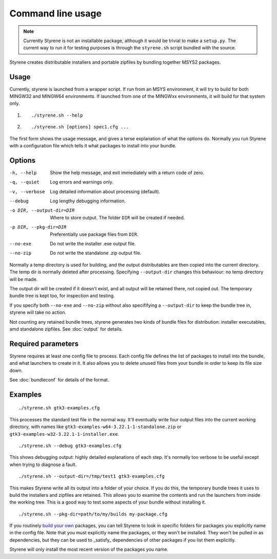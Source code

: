 Command line usage
==================

.. note:: Currently Styrene is not an installable package,
   although it would be trivial to make a ``setup.py``.
   The current way to run it for testing purposes
   is through the ``styrene.sh`` script bundled with the source.

Styrene creates distributable installers and portable zipfiles
by bundling together MSYS2 packages.

Usage
-----

Currently, styrene is launched from a wrapper script.
If run from an MSYS environment,
it will try to build for both MINGW32 and MINGW64 environments.
If launched from one of the MINGWxx environments,
it will build for that system only.

1. ::

    ./styrene.sh --help

2. ::

    ./styrene.sh [options] spec1.cfg ...

The first form shows the usage message,
and gives a terse explanation of what the options do.
Normally you run Styrene with a configuration file
which tells it what packages to install into your bundle.

Options
-------

-h, --help  Show the help message,
            and exit immediately with a return code of zero.
-q, --quiet           Log errors and warnings only.
-v, --verbose         Log detailed information about processing (default).
--debug               Log lengthy debugging information.
-o DIR, --output-dir=DIR   Where to store output.
                           The folder ``DIR`` will be created if needed.
-p DIR, --pkg-dir=DIR   Preferentially use package files from ``DIR``.
--no-exe    Do not write the installer .exe output file.
--no-zip    Do not write the standalone .zip output file.

Normally a temp directory is used for building,
and the output distributables are then copied into the current directory.
The temp dir is normally deleted after processing.
Specifying ``--output-dir`` changes this behaviour:
no temp directory will be made.

The output dir will be created if it doesn't exist,
and all output will be retained there, not copied out.
The temporary bundle tree is kept too, for inspection and testing.

If you specify both ``--no-exe`` and ``--no-zip``
without also specififying a ``--output-dir`` to keep the bundle tree in,
styrene will take no action.

Not counting any retained bundle trees, styrene generates two kinds of
bundle files for distribution: installer executables, amd standalone
zipfiles. See :doc:`output` for details.

Required parameters
-------------------

Styrene requires at least one config file to process.
Each config file defines
the list of packages to install into the bundle,
and what launchers to create in it.
It also allows you to delete unused files from your bundle
in order to keep its file size down.

See :doc:`bundleconf` for details of the format.

Examples
--------
::

     ./styrene.sh gtk3-examples.cfg

This processes the standard test file in the normal way.
It'll eventually write four output files
into the current working directory,
with names like ``gtk3-examples-w64-3.22.1-1-standalone.zip``
or ``gtk3-examples-w32-3.22.1-1-installer.exe``.


::

     ./styrene.sh --debug gtk3-examples.cfg

This shows debugging output: highly detailed explanations of each step.
It's normally too verbose to be useful
except when trying to diagnose a fault.

::

     ./styrene.sh --output-dir=/tmp/test1 gtk3-examples.cfg

This makes Styrene write all its output
into a folder of your choice.
If you do this, the temporary bundle trees it uses to build the
installers and zipfiles are retained.
This allows you to examine the contents and run the launchers
from inside the working tree.
This is a good way to test some aspects of your bundle
without installing it.

::

     ./styrene.sh --pkg-dir=path/to/my/builds my-package.cfg

If you routinely `build your own`_ packages,
you can tell Styrene to look in specific folders for packages
you explicitly name in the config file.
Note that you must explicitly name the packages,
or they won't be installed.
They won't be pulled in as dependencies,
but they can be used to _satisfy_ dependencies of other packages
if you list them explicitly.

Styrene will only install the most recent version of the packages
you name.

.. _build your own: https://sourceforge.net/p/msys2/wiki/Contributing%20to%20MSYS2/
